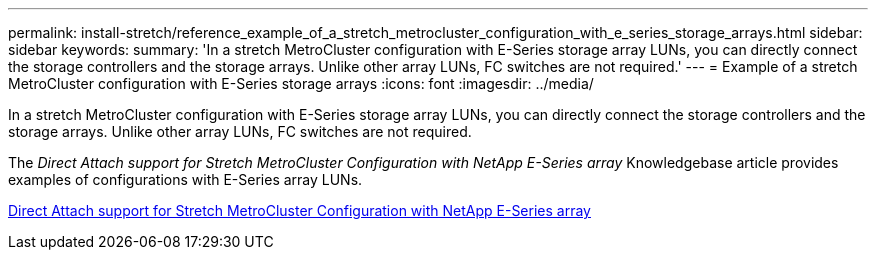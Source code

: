 ---
permalink: install-stretch/reference_example_of_a_stretch_metrocluster_configuration_with_e_series_storage_arrays.html
sidebar: sidebar
keywords: 
summary: 'In a stretch MetroCluster configuration with E-Series storage array LUNs, you can directly connect the storage controllers and the storage arrays. Unlike other array LUNs, FC switches are not required.'
---
= Example of a stretch MetroCluster configuration with E-Series storage arrays
:icons: font
:imagesdir: ../media/

[.lead]
In a stretch MetroCluster configuration with E-Series storage array LUNs, you can directly connect the storage controllers and the storage arrays. Unlike other array LUNs, FC switches are not required.

The _Direct Attach support for Stretch MetroCluster Configuration with NetApp E-Series array_ Knowledgebase article provides examples of configurations with E-Series array LUNs.

https://kb.netapp.com/Advice_and_Troubleshooting/Data_Protection_and_Security/MetroCluster/Direct_Attach_support_for_Stretch_MetroCluster_Configuration_with_NetApp_E-Series_array[Direct Attach support for Stretch MetroCluster Configuration with NetApp E-Series array]
